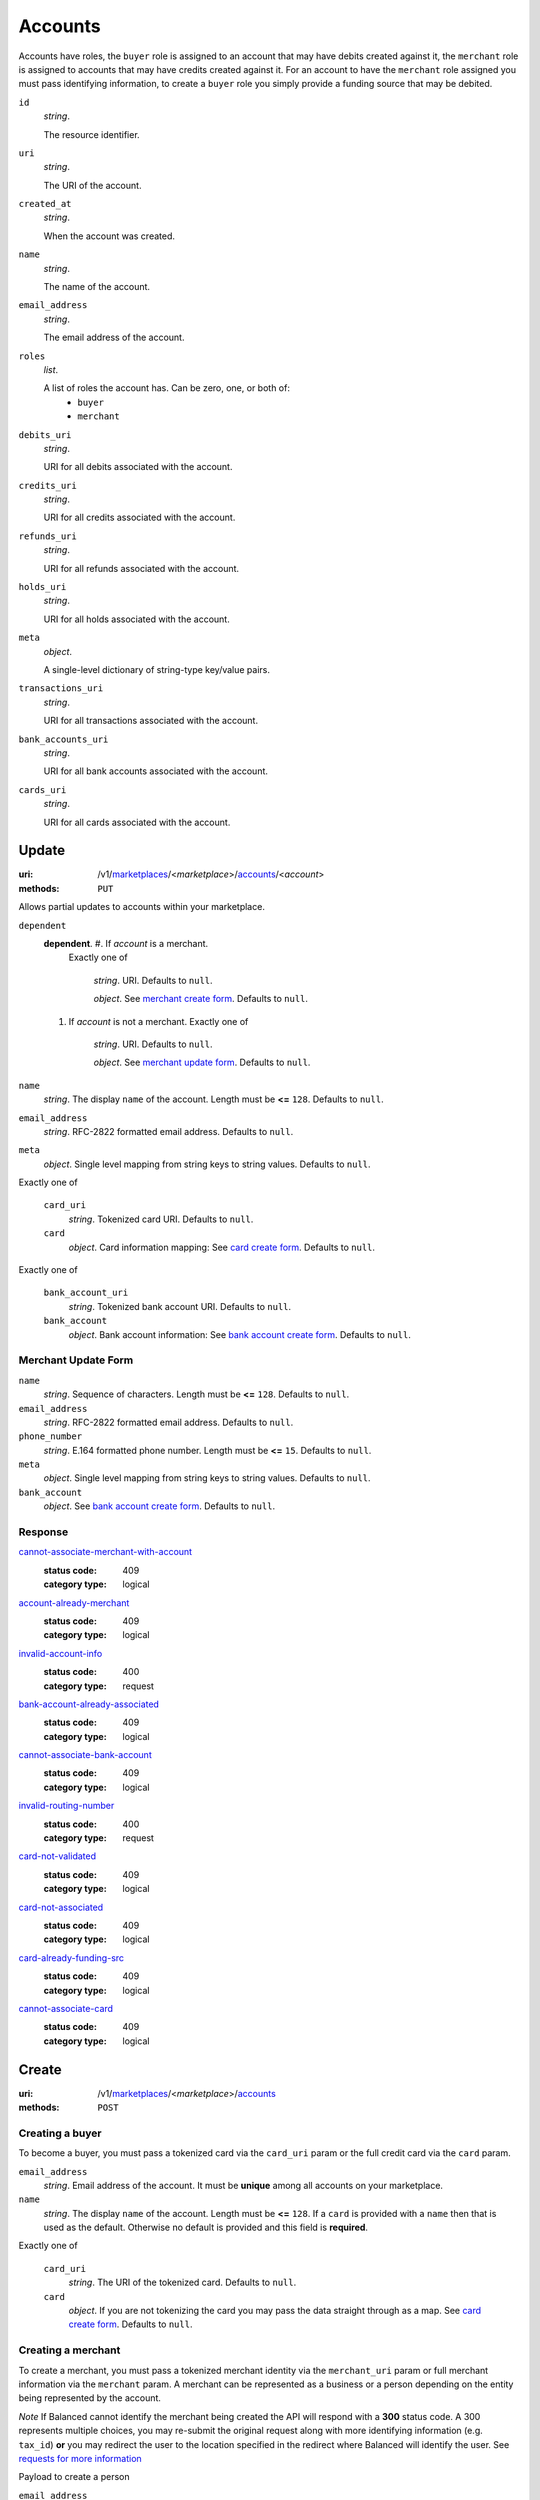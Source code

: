 ========
Accounts
========

Accounts have roles, the ``buyer`` role is assigned to an account that may have
debits created against it, the ``merchant`` role is assigned to accounts that
may have credits created against it. For an account to have the ``merchant``
role assigned you must pass identifying information, to create a ``buyer`` role
you simply provide a funding source that may be debited.

.. _account-view:

``id``
    *string*.

    The resource identifier.

``uri``
    *string*.

    The URI of the account.

``created_at``
    *string*.

    When the account was created.

``name``
    *string*.

    The name of the account.

``email_address``
    *string*.

    The email address of the account.

``roles``
    *list*.

    A list of roles the account has. Can be zero, one, or both of:
        - ``buyer``
        - ``merchant``

``debits_uri``
    *string*.

    URI for all debits associated with the account.

``credits_uri``
    *string*.

    URI for all credits associated with the account.

``refunds_uri``
    *string*.

    URI for all refunds associated with the account.

``holds_uri``
    *string*.

    URI for all holds associated with the account.

``meta``
    *object*.

    A single-level dictionary of string-type key/value pairs.

``transactions_uri``
    *string*.

    URI for all transactions associated with the account.

``bank_accounts_uri``
    *string*.

    URI for all bank accounts associated with the account.

``cards_uri``
    *string*.

    URI for all cards associated with the account.



Update
======

:uri: /v1/`marketplaces <./marketplaces.rst>`_/<*marketplace*>/`accounts <./accounts.rst>`_/<*account*>
:methods: ``PUT``

Allows partial updates to accounts within your marketplace.

.. _account-update-form:

``dependent``
    **dependent**. #. If `account` is a merchant.
       Exactly one of

               *string*. URI.
               Defaults to ``null``.

               *object*. See `merchant create form
               <./accounts.rst#merchant-account-create-form>`_.
               Defaults to ``null``.

    #. If `account` is not a merchant.
       Exactly one of

               *string*. URI.
               Defaults to ``null``.

               *object*. See `merchant update form
               <./accounts.rst#merchant-update-form>`_.
               Defaults to ``null``.


``name``
    *string*. The display ``name`` of the account.
    Length must be **<=** ``128``.
    Defaults to ``null``.

``email_address``
    *string*. RFC-2822 formatted email address.
    Defaults to ``null``.

``meta``
    *object*. Single level mapping from string keys to string values.
    Defaults to ``null``.

Exactly one of

    ``card_uri``
        *string*. Tokenized card URI.
        Defaults to ``null``.

    ``card``
        *object*. Card information mapping:
        See `card create form
        <./cards.rst#card-create-form>`_.
        Defaults to ``null``.

Exactly one of

    ``bank_account_uri``
        *string*. Tokenized bank account URI.
        Defaults to ``null``.

    ``bank_account``
        *object*. Bank account information:
        See `bank account create form
        <./bank_accounts.rst#bank-account-create-form>`_.
        Defaults to ``null``.

.. _merchant-update-form:

Merchant Update Form
--------------------

``name``
    *string*. Sequence of characters.
    Length must be **<=** ``128``.
    Defaults to ``null``.

``email_address``
    *string*. RFC-2822 formatted email address.
    Defaults to ``null``.

``phone_number``
    *string*. E.164 formatted phone number.
    Length must be **<=** ``15``.
    Defaults to ``null``.

``meta``
    *object*. Single level mapping from string keys to string values.
    Defaults to ``null``.

``bank_account``
    *object*. See `bank account create form
    <./bank_accounts.rst#bank-account-create-form>`_.
    Defaults to ``null``.

Response
--------

.. _account-update-errors:

`cannot-associate-merchant-with-account <../errors.rst#cannot-associate-merchant-with-account>`_
    :status code: 409
    :category type: logical

`account-already-merchant <../errors.rst#account-already-merchant>`_
    :status code: 409
    :category type: logical

`invalid-account-info <../errors.rst#invalid-account-info>`_
    :status code: 400
    :category type: request

`bank-account-already-associated <../errors.rst#bank-account-already-associated>`_
    :status code: 409
    :category type: logical

`cannot-associate-bank-account <../errors.rst#cannot-associate-bank-account>`_
    :status code: 409
    :category type: logical

`invalid-routing-number <../errors.rst#invalid-routing-number>`_
    :status code: 400
    :category type: request

`card-not-validated <../errors.rst#card-not-validated>`_
    :status code: 409
    :category type: logical

`card-not-associated <../errors.rst#card-not-associated>`_
    :status code: 409
    :category type: logical

`card-already-funding-src <../errors.rst#card-already-funding-src>`_
    :status code: 409
    :category type: logical

`cannot-associate-card <../errors.rst#cannot-associate-card>`_
    :status code: 409
    :category type: logical



Create
======

:uri: /v1/`marketplaces <./marketplaces.rst>`_/<*marketplace*>/`accounts <./accounts.rst>`_
:methods: ``POST``

Creating a buyer
----------------

To become a buyer, you must pass a tokenized card via the ``card_uri`` param or
the full credit card via the ``card`` param.

.. _buyer-account-create-form:

``email_address``
    *string*. Email address of the account. It must be **unique** among all accounts
    on your marketplace.

``name``
    *string*. The display ``name`` of the account.
    Length must be **<=** ``128``.
    If a ``card`` is provided with a ``name`` then that is used as the
    default. Otherwise no default is provided and this field is
    **required**.

Exactly one of

    ``card_uri``
        *string*. The URI of the tokenized card.
        Defaults to ``null``.

    ``card``
        *object*. If you are not tokenizing the card you may pass the data straight
        through as a map.
        See `card create form <./cards.rst#card-create-form>`_.
        Defaults to ``null``.

Creating a merchant
-------------------

To create a merchant, you must pass a tokenized merchant identity via the
``merchant_uri`` param or full merchant information via the ``merchant`` param.
A merchant can be represented as a business or a person depending on the entity
being represented by the account.

*Note* If Balanced cannot identify the merchant being created the API will
respond with a **300** status code. A 300 represents multiple choices, you may
re-submit the original request along with more identifying information (e.g.
``tax_id``) **or** you may redirect the user to the location specified in the
redirect where Balanced will identify the user. See
`requests for more information`__

__ #requests-for-more-information

Payload to create a person

.. _person-merchant-account-create-form:


``email_address``
    *string*. Email address of the account. It must be **unique** among all accounts
    on your marketplace.

``name``
    *string*. The display ``name`` of the account.
    Length must be **<=** ``128``.
    If a ``card`` is provided with a ``name`` then that is used as the
    default. Otherwise no default is provided and this field is
    **required**.

Exactly one of

    ``bank_account_uri``
        *string*. The URI of the bank account created via *balanced.js*.
        Defaults to ``null``.

    ``bank_account``
        *object*. Bank account information:
        See `bank account create form
        <./bank_accounts.rst#bank-account-create-form>`_.
        Defaults to ``null``.

Exactly one of

    ``merchant_uri``
        *string*. The URI of the merchant account created during a request for more
        information.
        Defaults to ``null``.

    ``merchant``
        *object*. Merchant account information.
        See `merchant create form <./accounts.rst#merchant-account-create-form>`_.
        Defaults to ``null``.

Creating a business
-------------------

When creating a business merchant, you must also specify the principal
representing the business, this payload is the same as for creating a person
based merchant but also includes the registered business information.


.. _business-merchant-account-create-form:

``email_address``
    *string*. Email address of the account. It must be **unique** among all accounts
    on your marketplace.

``name``
    *string*. The display ``name`` of the account.
    Length must be **<=** ``128``.
    If a ``card`` is provided with a ``name`` then that is used as the
    default. Otherwise no default is provided and this field is
    **required**.

Exactly one of

    ``bank_account_uri``
        *string*. The URI of the bank account created via *balanced.js*.
        Defaults to ``null``.

    ``bank_account``
        *object*. Bank account information:
        See `bank account create form
        <./bank_accounts.rst#bank-account-create-form>`_.
        Defaults to ``null``.

Exactly one of

    ``merchant_uri``
        *string*. The URI of the merchant account created during a request for more
        information.
        Defaults to ``null``.

    ``merchant``
        *object*. Merchant account information.
        See `merchant create form <./accounts.rst#merchant-account-create-form>`_.
        Defaults to ``null``.

.. _merchant-account-create-form:

Merchant Create Form
--------------------

``type``
    *string*. Merchant type. It should be one of:
        - ``person``
        - ``business``

``phone_number``
    *string*. E.164 formatted phone number.
    Length must be **<=** ``15``.

``meta``
    *object*. Single level mapping from string keys to string values.
    Defaults to ``{   }``.

``tax_id``
    *string*. Length must be **=** ``9``.
    If `type` is person then null otherwise no default is provided
    and this field is required.

``dob``
    *string*. Date-of-birth formatted as YYYY-MM-DD.
    null

``person``
    *object*. See `person create form <./accounts.rst#person-create-form>`_.

``name``
    *string*. Sequence of characters.
    Length must be **<=** ``128``.
    If an account is referenced in the resolving URI then the default is
    null. If this is nested in an account creation then the account
    ``name`` is used. Otherwise no default is provided and this field is
    required.

``email_address``
    *string*. RFC-2822 formatted email address.
    Defaults to ``null``.

``production``
    *boolean*. Flag value, should be ``true`` or ``false``.

``city``
    *string*. City.
    Defaults to ``null``.

Exactly one of

    ``region``
        *string*. Region (e.g. state, province, etc). This field has been
        **deprecated**.
        Defaults to ``null``.

    ``state``
        *string*. US state. This field has been **deprecated**.
        Defaults to ``null``.

``postal_code``
    *string*. Postal code. This is known as a zip code in the USA.
    *requires* country_code

``street_address``
    *string*. Street address.
    *requires* postal_code

``country_code``
    *string*. `ISO-3166-3
    <http://www.iso.org/iso/home/standards/country_codes.htm#2012_iso3166-3>`_
    three character country code.
    Defaults to ``USA``.

Person Create Form
------------------

``name``
    *string*. Sequence of characters.

``dob``
    *string*. Date-of-birth formatted as YYYY-MM-DD.

``city``
    *string*. City.
    Defaults to ``null``.

Exactly one of

    ``region``
        *string*. Region (e.g. state, province, etc). This field has been
        **deprecated**.
        Defaults to ``null``.

    ``state``
        *string*. US state. This field has been **deprecated**.
        Defaults to ``null``.

``postal_code``
    *string*. Postal code. This is known as a zip code in the USA.
    *requires* country_code

``street_address``
    *string*. Street address.
    *requires* postal_code

``country_code``
    *string*. `ISO-3166-3
    <http://www.iso.org/iso/home/standards/country_codes.htm#2012_iso3166-3>`_
    three character country code.
    Defaults to ``USA``.

``tax_id``
    *string*. Length must be **=** ``9``.
    Defaults to ``null``.

Response
--------

.. _account-create-errors:

`incomplete-account-info <../errors.rst#incomplete-account-info>`_
    :status code: 400
    :category type: request

`cannot-associate-merchant-with-account <../errors.rst#cannot-associate-merchant-with-account>`_
    :status code: 409
    :category type: logical

`duplicate-email-address <../errors.rst#duplicate-email-address>`_
    :status code: 409
    :category type: logical

`invalid-account-info <../errors.rst#invalid-account-info>`_
    :status code: 400
    :category type: request



Index
=====

:uri: /v1/`marketplaces <./marketplaces.rst>`_/<*marketplace*>/`accounts <./accounts.rst>`_
:methods: ``HEAD``, ``GET``

Returns a paginated representation of account resources.

.. _accounts-index-query:


.. _accounts-index-view:


Show
====

:uri: /v1/`marketplaces <./marketplaces.rst>`_/<*marketplace*>/`accounts <./accounts.rst>`_/<*account*>
:methods: ``HEAD``, ``GET``

Click `here <./accounts.rst#account-view>`_ for the ``account`` schema.



